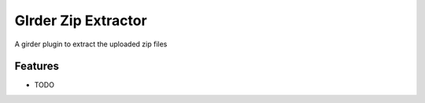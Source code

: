 ====================
GIrder Zip Extractor
====================

A girder plugin to extract the uploaded zip files

Features
--------

* TODO
